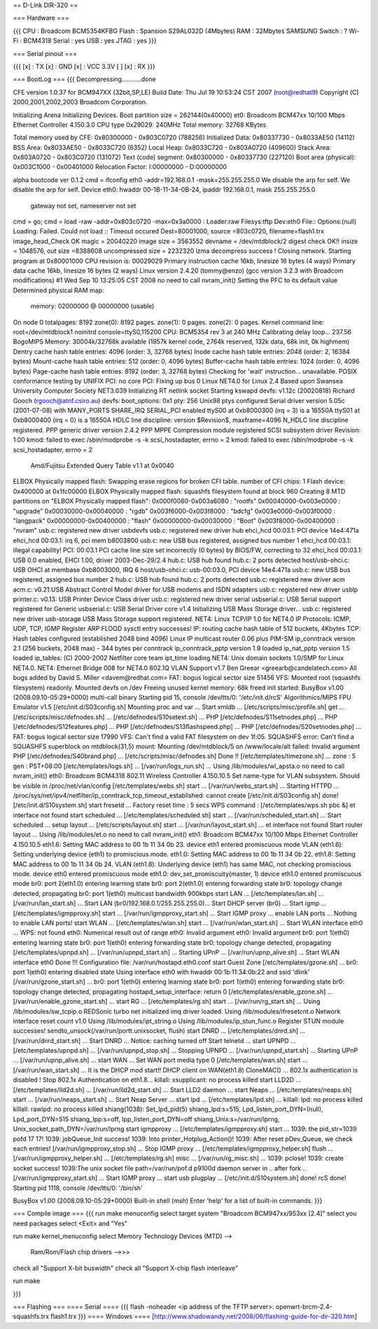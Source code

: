 == D-Link DIR-320 ==

=== Hardware ===

{{{
CPU : Broadcom BCM5354KFBG
Flash : Spansion S29AL032D (4Mbytes)
RAM : 32Mbytes SAMSUNG 
Switch : ?
Wi-Fi : BCM4318
Serial : yes
USB : yes
JTAG : yes
}}}

=== Serial pinout ===

{{{
[x] : TX
[x] : GND
[x] : VCC 3.3V
[ ]
[x] : RX
}}}

=== BootLog ===
{{{
Decompressing...........done


CFE version 1.0.37 for BCM947XX (32bit,SP,LE)
Build Date: Thu Jul 19 10:53:24 CST 2007 (root@redhat9)
Copyright (C) 2000,2001,2002,2003 Broadcom Corporation.

Initializing Arena
Initializing Devices.
Boot partition size = 262144(0x40000)
et0: Broadcom BCM47xx 10/100 Mbps Ethernet Controller 4.150.3.0
CPU type 0x29029: 240MHz
Total memory: 32768 KBytes

Total memory used by CFE:  0x80300000 - 0x803C0720 (788256)
Initialized Data:          0x80337730 - 0x8033AE50 (14112)
BSS Area:                  0x8033AE50 - 0x8033C720 (6352)
Local Heap:                0x8033C720 - 0x803A0720 (409600)
Stack Area:                0x803A0720 - 0x803C0720 (131072)
Text (code) segment:       0x80300000 - 0x80337730 (227120)
Boot area (physical):      0x003C1000 - 0x00401000
Relocation Factor:         I:00000000 - D:00000000

alpha bootcode ver 0.1.2
cmd = ifconfig eth0 -addr=192.168.0.1 -mask=255.255.255.0
We disable the arp for self.
We disable the arp for self.
Device eth0:  hwaddr 00-1B-11-34-0B-24, ipaddr 192.168.0.1, mask 255.255.255.0
        gateway not set, nameserver not set
cmd = go;
cmd = load -raw -addr=0x803c0720 -max=0x3a0000 :
Loader:raw Filesys:tftp Dev:eth0 File:: Options:(null)
Loading: Failed.
Could not load :: Timeout occured
Dest=80001000, source =803c0720, filename=flash1.trx
image_head_Check OK
magic = 20040220
image size = 3563552
devname = /dev/mtdblock/2
digest check OK!!
insize = 1048576, out size =8388608
uncompressed size = 2232320
lzma decompress success !
Closing network.
Starting program at 0x80001000
CPU revision is: 00029029
Primary instruction cache 16kb, linesize 16 bytes (4 ways)
Primary data cache 16kb, linesize 16 bytes (2 ways)
Linux version 2.4.20 (tommy@enzo) (gcc version 3.2.3 with Broadcom modifications) #1 Wed Sep 10 13:25:05 CST 2008
no need to call nvram_init()
Setting the PFC to its default value
Determined physical RAM map:
 memory: 02000000 @ 00000000 (usable)
On node 0 totalpages: 8192
zone(0): 8192 pages.
zone(1): 0 pages.
zone(2): 0 pages.
Kernel command line: root=/dev/mtdblock1 noinitrd console=ttyS0,115200
CPU: BCM5354 rev 3 at 240 MHz
Calibrating delay loop... 237.56 BogoMIPS
Memory: 30004k/32768k available (1957k kernel code, 2764k reserved, 132k data, 68k init, 0k highmem)
Dentry cache hash table entries: 4096 (order: 3, 32768 bytes)
Inode cache hash table entries: 2048 (order: 2, 16384 bytes)
Mount-cache hash table entries: 512 (order: 0, 4096 bytes)
Buffer-cache hash table entries: 1024 (order: 0, 4096 bytes)
Page-cache hash table entries: 8192 (order: 3, 32768 bytes)
Checking for 'wait' instruction...  unavailable.
POSIX conformance testing by UNIFIX
PCI: no core
PCI: Fixing up bus 0
Linux NET4.0 for Linux 2.4
Based upon Swansea University Computer Society NET3.039
Initializing RT netlink socket
Starting kswapd
devfs: v1.12c (20020818) Richard Gooch (rgooch@atnf.csiro.au)
devfs: boot_options: 0x1
pty: 256 Unix98 ptys configured
Serial driver version 5.05c (2001-07-08) with MANY_PORTS SHARE_IRQ SERIAL_PCI enabled
ttyS00 at 0xb8000300 (irq = 3) is a 16550A
ttyS01 at 0xb8000400 (irq = 0) is a 16550A
HDLC line discipline: version $Revision$, maxframe=4096
N_HDLC line discipline registered.
PPP generic driver version 2.4.2
PPP MPPE Compression module registered
SCSI subsystem driver Revision: 1.00
kmod: failed to exec /sbin/modprobe -s -k scsi_hostadapter, errno = 2
kmod: failed to exec /sbin/modprobe -s -k scsi_hostadapter, errno = 2
 Amd/Fujitsu Extended Query Table v1.1 at 0x0040
ELBOX Physically mapped flash: Swapping erase regions for broken CFI table.
number of CFI chips: 1
Flash device: 0x400000 at 0x1fc00000
ELBOX Physically mapped flash: squashfs filesystem found at block 960
Creating 8 MTD partitions on "ELBOX Physically mapped flash":
0x000f0080-0x003a6080 : "rootfs"
0x00040000-0x003e0000 : "upgrade"
0x00030000-0x00040000 : "rgdb"
0x003f6000-0x003f8000 : "bdcfg"
0x003e0000-0x003f0000 : "langpack"
0x00000000-0x00400000 : "flash"
0x00000000-0x00030000 : "Boot"
0x003f8000-0x00400000 : "nvram"
usb.c: registered new driver usbdevfs
usb.c: registered new driver hub
ehci_hcd 00:03.1: PCI device 14e4:471a
ehci_hcd 00:03.1: irq 6, pci mem b8003800
usb.c: new USB bus registered, assigned bus number 1
ehci_hcd 00:03.1: illegal capability!
PCI: 00:03.1 PCI cache line size set incorrectly (0 bytes) by BIOS/FW, correcting to 32
ehci_hcd 00:03.1: USB 0.0 enabled, EHCI 1.00, driver 2003-Dec-29/2.4
hub.c: USB hub found
hub.c: 2 ports detected
host/usb-ohci.c: USB OHCI at membase 0xb8003000, IRQ 6
host/usb-ohci.c: usb-00:03.0, PCI device 14e4:471a
usb.c: new USB bus registered, assigned bus number 2
hub.c: USB hub found
hub.c: 2 ports detected
usb.c: registered new driver acm
acm.c: v0.21:USB Abstract Control Model driver for USB modems and ISDN adapters
usb.c: registered new driver usblp
printer.c: v0.13: USB Printer Device Class driver
usb.c: registered new driver serial
usbserial.c: USB Serial support registered for Generic
usbserial.c: USB Serial Driver core v1.4
Initializing USB Mass Storage driver...
usb.c: registered new driver usb-storage
USB Mass Storage support registered.
NET4: Linux TCP/IP 1.0 for NET4.0
IP Protocols: ICMP, UDP, TCP, IGMP
Register ARP FLOOD sysctl entry successes!
IP: routing cache hash table of 512 buckets, 4Kbytes
TCP: Hash tables configured (established 2048 bind 4096)
Linux IP multicast router 0.06 plus PIM-SM
ip_conntrack version 2.1 (256 buckets, 2048 max) - 344 bytes per conntrack
ip_conntrack_pptp version 1.9 loaded
ip_nat_pptp version 1.5 loaded
ip_tables: (C) 2000-2002 Netfilter core team
ipt_time loading
NET4: Unix domain sockets 1.0/SMP for Linux NET4.0.
NET4: Ethernet Bridge 008 for NET4.0
802.1Q VLAN Support v1.7 Ben Greear <greearb@candelatech.com>
All bugs added by David S. Miller <davem@redhat.com>
FAT: bogus logical sector size 51456
VFS: Mounted root (squashfs filesystem) readonly.
Mounted devfs on /dev
Freeing unused kernel memory: 68k freed
init started:  BusyBox v1.00 (2008.09.10-05:29+0000) multi-call binary
Starting pid 15, console /dev/tts/0: '/etc/init.d/rcS'
Algorithmics/MIPS FPU Emulator v1.5
[/etc/init.d/S03config.sh]
Mounting proc and var ...
Start xmldb ...
[/etc/scripts/misc/profile.sh] get ...
[/etc/scripts/misc/defnodes.sh] ...
[/etc/defnodes/S10setext.sh] ...
PHP [/etc/defnodes/S11setnodes.php] ...
PHP [/etc/defnodes/S12features.php] ...
PHP [/etc/defnodes/S13flashspeed.php] ...
PHP [/etc/defnodes/S20setnodes.php] ...
FAT: bogus logical sector size 17990
VFS: Can't find a valid FAT filesystem on dev 1f:05.
SQUASHFS error: Can't find a SQUASHFS superblock on mtdblock(31,5)
mount: Mounting /dev/mtdblock/5 on /www/locale/alt failed: Invalid argument
PHP [/etc/defnodes/S40brand.php] ...
[/etc/scripts/misc/defnodes.sh] Done !!
[/etc/templates/timezone.sh] ...
zone : 5
gen : PST+08:00
[/etc/templates/logs.sh] ...
[/var/run/logs_run.sh] ...
Using /lib/modules/wl_apsta.o
no need to call nvram_init()
eth0: Broadcom BCM4318 802.11 Wireless Controller 4.150.10.5
Set name-type for VLAN subsystem. Should be visible in /proc/net/vlan/config
[/etc/templates/webs.sh] start ...
[/var/run/webs_start.sh] ...
Starting HTTPD ...
/proc/sys/net/ipv4/netfilter/ip_conntrack_tcp_timeout_established: cannot create
[/etc/init.d/S03config.sh] done!
[/etc/init.d/S10system.sh]
start fresetd ...
Factory reset time : 5 secs
WPS command : [/etc/templates/wps.sh pbc &]
et interface not found
start scheduled ...
[/etc/templates/scheduled.sh] start ...
[/var/run/scheduled_start.sh] ...
Start scheduled ...
setup layout ...
[/etc/scripts/layout.sh] start ...
[/var/run/layout_start.sh] ...
et interface not found
Start router layout ...
Using /lib/modules/et.o
no need to call nvram_init()
eth1: Broadcom BCM47xx 10/100 Mbps Ethernet Controller 4.150.10.5
eth1.6: Setting MAC address to  00 1b 11 34 0b 23.
device eth1 entered promiscuous mode
VLAN (eth1.6):  Setting underlying device (eth1) to promiscious mode.
eth1.0: Setting MAC address to  00 1b 11 34 0b 22.
eth1.8: Setting MAC address to  00 1b 11 34 0b 24.
VLAN (eth1.8):  Underlying device (eth1) has same MAC, not checking promiscious mode.
device eth0 entered promiscuous mode
eth1.0: dev_set_promiscuity(master, 1)
device eth1.0 entered promiscuous mode
br0: port 2(eth1.0) entering learning state
br0: port 2(eth1.0) entering forwarding state
br0: topology change detected, propagating
br0: port 1(eth0) multicast bandwidth 900kbps
start LAN ...
[/etc/templates/lan.sh] ...
[/var/run/lan_start.sh] ...
Start LAN (br0/192.168.0.1/255.255.255.0)...
Start DHCP server (br0) ...
Start igmp ...
[/etc/templates/igmpproxy.sh] start ...
[/var/run/igmpproxy_start.sh] ...
Start IGMP proxy ...
enable LAN ports ...
Nothing to enable LAN ports!
start WLAN ...
[/etc/templates/wlan.sh] start ...
[/var/run/wlan_start.sh] ...
Start WLAN interface eth0 ...
WPS: not found
eth0: Numerical result out of range
eth0: Invalid argument
eth0: Invalid argument
br0: port 1(eth0) entering learning state
br0: port 1(eth0) entering forwarding state
br0: topology change detected, propagating
[/etc/templates/upnpd.sh] ...
[/var/run/upnpd_start.sh] ...
Starting UPnP ...
[/var/run/upnp_alive.sh] ...
Start WLAN interface eth0 Done !!!
Configuration file: /var/run/hostapd.eth0.conf
start Guest Zone
[/etc/templates/gzone.sh] ...
br0: port 1(eth0) entering disabled state
Using interface eth0 with hwaddr 00:1b:11:34:0b:22 and ssid 'dlink'
[/var/run/gzone_start.sh] ...
br0: port 1(eth0) entering learning state
br0: port 1(eth0) entering forwarding state
br0: topology change detected, propagating
hostapd_setup_interface: return 0
[/etc/templates/enable_gzone.sh] ...
[/var/run/enable_gzone_start.sh] ...
start RG ...
[/etc/templates/rg.sh] start ...
[/var/run/rg_start.sh] ...
Using /lib/modules/sw_tcpip.o
REDSonic turbo net initialized
imq driver loaded.
Using /lib/modules/ifresetcnt.o
Network interface reset count v1.0
Using /lib/modules/ipt_string.o
Using /lib/modules/ip_stun_func.o
Register STUN module successes!
sendto_unsock(/var/run/portt.unixsocket, flush)
start DNRD ...
[/etc/templates/dnrd.sh] ...
[/var/run/dnrd_start.sh] ...
Start DNRD ...
Notice: caching turned off
Start telnetd ...
start UPNPD ...
[/etc/templates/upnpd.sh] ...
[/var/run/upnpd_stop.sh] ...
Stopping UPNPD ...
[/var/run/upnpd_start.sh] ...
Starting UPnP ...
[/var/run/upnp_alive.sh] ...
start WAN ...
Set WAN port media type 0
[/etc/templates/wan.sh] start ...
[/var/run/wan_start.sh] ...
It is the DHCP mod start!!
DHCP client on WAN(eth1.8) CloneMAC() ...
802.1x authentication is disabled !
Stop 802.1x Authentication on eth1.8...
killall: xsupplicant: no process killed
start LLD2D ...
[/etc/templates/lld2d.sh] ...
[/var/run/lld2d_start.sh] ...
Start LLD2 daemon ...
start Neaps ...
[/etc/templates/neaps.sh] start ...
[/var/run/neaps_start.sh] ...
Start Neap Server ...
start lpd ...
[/etc/templates/lpd.sh] ...
killall: lpd: no process killed
killall: rawlpd: no process killed
shiang(1038): Set_lpd_pid(5)
shiang_lpd:s=515, Lpd_listen_port_DYN=(null), Lpd_port_DYN=515
shiang_Ipp:s=off, Ipp_listen_port_DYN=off
shiang_Unix:s=/var/run/lprng, Unix_socket_path_DYN=/var/run/lprng
start igmpproxy ...
[/etc/templates/igmpproxy.sh] start ...
1039: the pid_str=1039 pofd 17 17!
1039: jobQueue_Init success!
1039: Into printer_Hotplug_Action()!
1039: After reset pDev_Queue, we check each entries!
[/var/run/igmpproxy_stop.sh] ...
Stop IGMP proxy ...
[/etc/templates/igmpproxy_helper.sh] flush ...
[/var/run/igmpproxy_helper.sh] ...
[/etc/templates/rg.sh] misc ...
[/var/run/rg_misc.sh] ...
1039: pclose!
1039: create socket success!
1039:The unix socket file path=/var/run/pof.d
p9100d daemon
server in ..
after fork ..
[/var/run/igmpproxy_start.sh] ...
Start IGMP proxy ...
start usb plugplay ...
[/etc/init.d/S10system.sh] done!
rcS done!
Starting pid 1118, console /dev/tts/0: '/bin/sh'


BusyBox v1.00 (2008.09.10-05:29+0000) Built-in shell (msh)
Enter 'help' for a list of built-in commands.
}}}

=== Compile image ===
{{{
run make menuconfig
select target system "Broadcom BCM947xx/953xx [2.4]"
select you need packages
select <Exit> and "Yes"

run make kernel_menuconfig
select Memory Technology Devices (MTD) -->
    Ram/Rom/Flash chip drivers -->>>
        
check all "Support X-bit buswidth"
check all "Support X-chip flash interleave"

run make

}}}

=== Flashing ===
==== Serial ====
{{{
flash -noheader <ip address of the TFTP server>: openwrt-brcm-2.4-squashfs.trx flash1.trx
}}}
==== Windows ====
[http://www.shadowandy.net/2008/06/flashing-guide-for-dir-320.htm]
